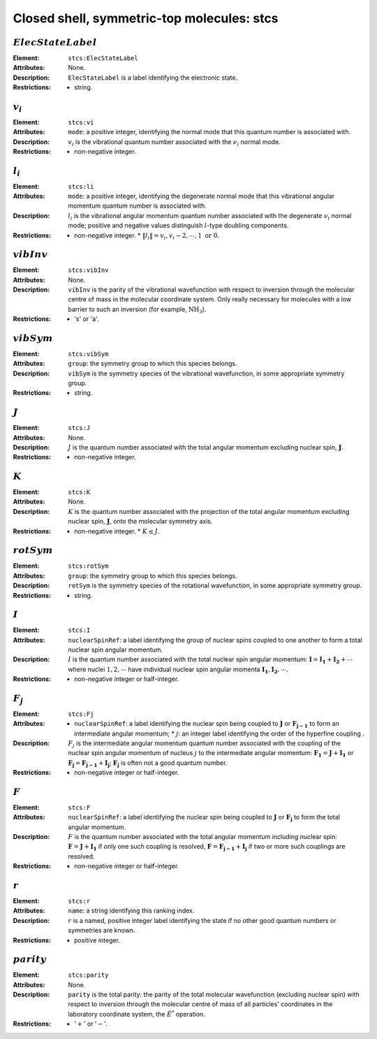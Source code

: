 .. _stcs:

==============================================================================================
Closed shell, symmetric-top molecules: stcs 
==============================================================================================


:math:`ElecStateLabel` 
"""""""""""""""""""""""""""""""""""""""""""""""""""""""""""""""""""""""""""""""" 

:Element:   ``stcs:ElecStateLabel``  

:Attributes:   None. 

:Description:   ``ElecStateLabel`` is a label identifying the electronic state. 

:Restrictions:   * string.  


:math:`v_i` 
"""""""""""""""""""""""""""""""""""""""""""""""""""""""""""""""""""""""""""""""" 

:Element:   ``stcs:vi``  

:Attributes:   ``mode``: a positive integer, identifying the normal mode that this quantum number is associated with.  

:Description:   :math:`v_i` is the vibrational quantum number associated with the :math:`\nu_i` normal mode.  

:Restrictions:   * non-negative integer.  


:math:`l_i` 
"""""""""""""""""""""""""""""""""""""""""""""""""""""""""""""""""""""""""""""""" 

:Element:   ``stcs:li``  

:Attributes:   ``mode``: a positive integer, identifying the degenerate normal mode that this vibrational angular momentum quantum number is associated with.  

:Description:   :math:`l_i` is the vibrational angular momentum quantum number associated with the degenerate :math:`\nu_i` normal mode; positive and negative values distinguish :math:`l`\ -type doubling components.  

:Restrictions:   * non-negative integer.  * :math:`\|l_i\| = v_i, v_i-2, \cdots, 1\;\mathrm{or}\;0`.  


:math:`vibInv`  
""""""""""""""""""""""""""""""""""""""""""""""""""""""""""""""""""""""""""""""""   

:Element:   ``stcs:vibInv``  

:Attributes:   None. 

:Description:   ``vibInv`` is the parity of the vibrational wavefunction with respect to inversion through the molecular centre of mass in the molecular coordinate system. Only really necessary for molecules with a low barrier to such an inversion (for example, :math:`\mathrm{NH_3}`).  

:Restrictions:   * 's' or 'a'.  


:math:`vibSym`  
""""""""""""""""""""""""""""""""""""""""""""""""""""""""""""""""""""""""""""""""   

:Element:   ``stcs:vibSym``  

:Attributes:   ``group``: the symmetry group to which this species belongs.  

:Description:   ``vibSym`` is the symmetry species of the vibrational wavefunction, in some appropriate symmetry group.  

:Restrictions:   * string.  


:math:`J`   
""""""""""""""""""""""""""""""""""""""""""""""""""""""""""""""""""""""""""""""""   

:Element:   ``stcs:J``  

:Attributes:   None.  

:Description:  :math:`J` is the quantum number associated with the total angular momentum excluding nuclear spin, :math:`\boldsymbol{J}`.  

:Restrictions:   * non-negative integer.  


:math:`K`  
"""""""""""""""""""""""""""""""""""""""""""""""""""""""""""""""""""""""""""""""" 

:Element:   ``stcs:K``  

:Attributes:   None.  

:Description:  :math:`K` is the quantum number associated with the projection of the total angular momentum excluding nuclear spin, :math:`\boldsymbol{J}`, onto the molecular symmetry axis.  

:Restrictions:   * non-negative integer.  * :math:`K \le J`.  


:math:`rotSym`
"""""""""""""""""""""""""""""""""""""""""""""""""""""""""""""""""""""""""""""""" 

:Element:   ``stcs:rotSym``  

:Attributes:   ``group``: the symmetry group to which this species belongs.  

:Description:   ``rotSym`` is the symmetry species of the rotational wavefunction, in some appropriate symmetry group.  

:Restrictions:   * string.  


:math:`I` 
"""""""""""""""""""""""""""""""""""""""""""""""""""""""""""""""""""""""""""""""" 

:Element:   ``stcs:I``  

:Attributes:   ``nuclearSpinRef``: a label identifying the group of nuclear spins coupled to one another to form a total nuclear spin angular momentum.  

:Description:   :math:`I` is the quantum number associated with the total nuclear spin angular momentum: :math:`\boldsymbol{I} = \boldsymbol{I_1} + \boldsymbol{I_2} + \cdots` where nuclei :math:`1, 2, \cdots` have individual nuclear spin angular momenta :math:`\boldsymbol{I_1}, \boldsymbol{I_2}, \cdots`.  

:Restrictions:   * non-negative integer or half-integer.  


:math:`F_j`  
"""""""""""""""""""""""""""""""""""""""""""""""""""""""""""""""""""""""""""""""" 

:Element:   ``stcs:Fj``  

:Attributes:   * ``nuclearSpinRef``: a label identifying the nuclear spin being coupled to   :math:`\boldsymbol{J}` or :math:`\boldsymbol{F_{j-1}}` to form an intermediate   angular momentum;  * :math:`j`: an integer label identifying the order of the hyperfine coupling  .  

:Description:   :math:`F_j` is the intermediate angular momentum quantum number associated with the coupling of the nuclear spin angular momentum of nucleus :math:`j` to the intermediate angular momentum: :math:`\boldsymbol{F_1} = \boldsymbol{J} + \boldsymbol{I_1}` or :math:`\boldsymbol{F_j} = \boldsymbol{F_{j-1}} + \boldsymbol{I_j}`; :math:`\boldsymbol{F_j}` is often not a good quantum number.  

:Restrictions:   * non-negative integer or half-integer.  


:math:`F`  
""""""""""""""""""""""""""""""""""""""""""""""""""""""""""""""""""""""""""""""""   

:Element:   ``stcs:F``  

:Attributes:   ``nuclearSpinRef``: a label identifying the nuclear spin being coupled to :math:`\boldsymbol{J}` or :math:`\boldsymbol{F_j}` to form the total angular momentum.  

:Description:  :math:`F` is the quantum number associated with the total angular momentum including nuclear spin: :math:`\boldsymbol{F} = \boldsymbol{J} + \boldsymbol{I_1}` if only one such coupling is resolved, :math:`\boldsymbol{F} = \boldsymbol{F_{j-1}} + \boldsymbol{I_j}` if two or more such couplings are resolved.  

:Restrictions:   * non-negative integer or half-integer.  


:math:`r`
"""""""""""""""""""""""""""""""""""""""""""""""""""""""""""""""""""""""""""""""" 

:Element:   ``stcs:r``  

:Attributes:   ``name``: a string identifying this ranking index.  

:Description:   :math:`r` is a named, positive integer label identifying the state if no other good quantum numbers or symmetries are known.  

:Restrictions:   * positive integer.  


:math:`parity`
""""""""""""""""""""""""""""""""""""""""""""""""""""""""""""""""""""""""""""""""  

:Element:   ``stcs:parity``  

:Attributes:   None. 

:Description:   ``parity`` is the total parity: the parity of the total molecular wavefunction (excluding nuclear spin) with respect to inversion through the molecular centre of mass of all particles' coordinates in the laboratory coordinate system, the :math:`\hat{E}^*` operation.  

:Restrictions:   * ':math:`+`' or ':math:`-`'.  